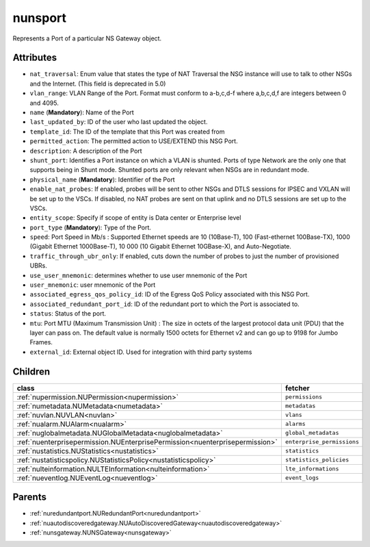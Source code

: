 .. _nunsport:

nunsport
===========================================

.. class:: nunsport.NUNSPort(bambou.nurest_object.NUMetaRESTObject,):

Represents a Port of a particular NS Gateway object.


Attributes
----------


- ``nat_traversal``: Enum value that states the type of NAT Traversal the NSG instance will use to talk to other NSGs and the Internet.  (This field is deprecated in 5.0)

- ``vlan_range``: VLAN Range of the Port.  Format must conform to a-b,c,d-f where a,b,c,d,f are integers between 0 and 4095.

- ``name`` (**Mandatory**): Name of the Port

- ``last_updated_by``: ID of the user who last updated the object.

- ``template_id``: The ID of the template that this Port was created from

- ``permitted_action``: The permitted action to USE/EXTEND this NSG Port.

- ``description``: A description of the Port

- ``shunt_port``: Identifies a Port instance on which a VLAN is shunted.  Ports of type Network are the only one that supports being in Shunt mode. Shunted ports are only relevant when NSGs are in redundant mode.

- ``physical_name`` (**Mandatory**): Identifier of the Port

- ``enable_nat_probes``: If enabled, probes will be sent to other NSGs and DTLS sessions for IPSEC and VXLAN will be set up to the VSCs. If disabled, no NAT probes are sent on that uplink and no DTLS sessions are set up to the VSCs.

- ``entity_scope``: Specify if scope of entity is Data center or Enterprise level

- ``port_type`` (**Mandatory**): Type of the Port.

- ``speed``: Port Speed in Mb/s :  Supported Ethernet speeds are 10 (10Base-T), 100 (Fast-ethernet 100Base-TX), 1000 (Gigabit Ethernet 1000Base-T), 10 000 (10 Gigabit Ethernet 10GBase-X), and Auto-Negotiate.

- ``traffic_through_ubr_only``: If enabled, cuts down the number of probes to just the number of provisioned UBRs.

- ``use_user_mnemonic``: determines whether to use user mnemonic of the Port

- ``user_mnemonic``: user mnemonic of the Port

- ``associated_egress_qos_policy_id``: ID of the Egress QoS Policy associated with this NSG Port.

- ``associated_redundant_port_id``: ID of the redundant port to which the Port is associated to.

- ``status``: Status of the port.

- ``mtu``: Port MTU (Maximum Transmission Unit) :  The size in octets of the largest protocol data unit (PDU) that the layer can pass on.  The default value is normally 1500 octets for Ethernet v2 and can go up to 9198 for Jumbo Frames.

- ``external_id``: External object ID. Used for integration with third party systems




Children
--------

================================================================================================================================================               ==========================================================================================
**class**                                                                                                                                                      **fetcher**

:ref:`nupermission.NUPermission<nupermission>`                                                                                                                   ``permissions`` 
:ref:`numetadata.NUMetadata<numetadata>`                                                                                                                         ``metadatas`` 
:ref:`nuvlan.NUVLAN<nuvlan>`                                                                                                                                     ``vlans`` 
:ref:`nualarm.NUAlarm<nualarm>`                                                                                                                                  ``alarms`` 
:ref:`nuglobalmetadata.NUGlobalMetadata<nuglobalmetadata>`                                                                                                       ``global_metadatas`` 
:ref:`nuenterprisepermission.NUEnterprisePermission<nuenterprisepermission>`                                                                                     ``enterprise_permissions`` 
:ref:`nustatistics.NUStatistics<nustatistics>`                                                                                                                   ``statistics`` 
:ref:`nustatisticspolicy.NUStatisticsPolicy<nustatisticspolicy>`                                                                                                 ``statistics_policies`` 
:ref:`nulteinformation.NULTEInformation<nulteinformation>`                                                                                                       ``lte_informations`` 
:ref:`nueventlog.NUEventLog<nueventlog>`                                                                                                                         ``event_logs`` 
================================================================================================================================================               ==========================================================================================



Parents
--------


- :ref:`nuredundantport.NURedundantPort<nuredundantport>`

- :ref:`nuautodiscoveredgateway.NUAutoDiscoveredGateway<nuautodiscoveredgateway>`

- :ref:`nunsgateway.NUNSGateway<nunsgateway>`

